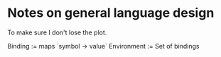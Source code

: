 * Notes on general language design
To make sure I don't lose the plot.


Binding := maps `symbol -> value`
Environment := Set of bindings
